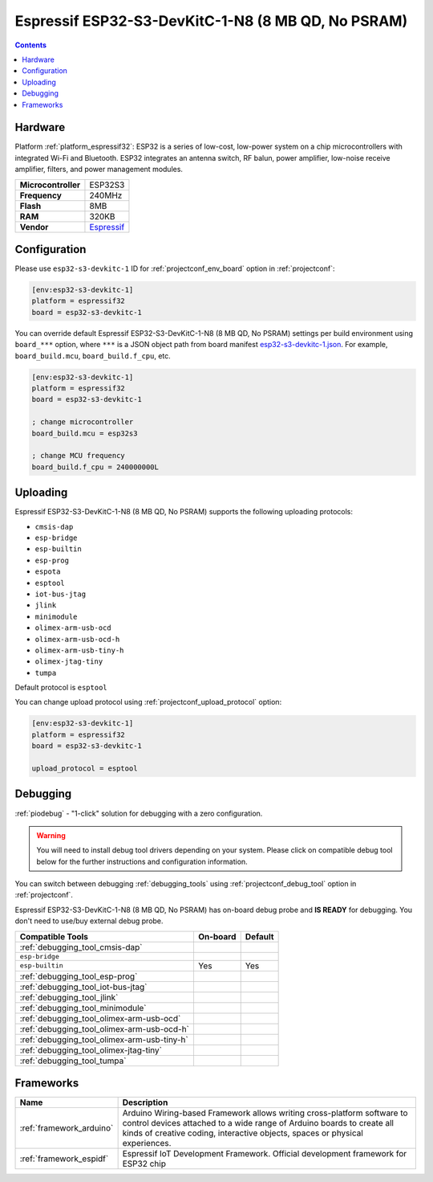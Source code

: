 ..  Copyright (c) 2014-present PlatformIO <contact@platformio.org>
    Licensed under the Apache License, Version 2.0 (the "License");
    you may not use this file except in compliance with the License.
    You may obtain a copy of the License at
       http://www.apache.org/licenses/LICENSE-2.0
    Unless required by applicable law or agreed to in writing, software
    distributed under the License is distributed on an "AS IS" BASIS,
    WITHOUT WARRANTIES OR CONDITIONS OF ANY KIND, either express or implied.
    See the License for the specific language governing permissions and
    limitations under the License.

.. _board_espressif32_esp32-s3-devkitc-1:

Espressif ESP32-S3-DevKitC-1-N8 (8 MB QD, No PSRAM)
===================================================

.. contents::

Hardware
--------

Platform :ref:`platform_espressif32`: ESP32 is a series of low-cost, low-power system on a chip microcontrollers with integrated Wi-Fi and Bluetooth. ESP32 integrates an antenna switch, RF balun, power amplifier, low-noise receive amplifier, filters, and power management modules.

.. list-table::

  * - **Microcontroller**
    - ESP32S3
  * - **Frequency**
    - 240MHz
  * - **Flash**
    - 8MB
  * - **RAM**
    - 320KB
  * - **Vendor**
    - `Espressif <https://docs.espressif.com/projects/esp-idf/en/latest/esp32s3/hw-reference/esp32s3/user-guide-devkitc-1.html?utm_source=platformio.org&utm_medium=docs>`__


Configuration
-------------

Please use ``esp32-s3-devkitc-1`` ID for :ref:`projectconf_env_board` option in :ref:`projectconf`:

.. code-block:: ini

  [env:esp32-s3-devkitc-1]
  platform = espressif32
  board = esp32-s3-devkitc-1

You can override default Espressif ESP32-S3-DevKitC-1-N8 (8 MB QD, No PSRAM) settings per build environment using
``board_***`` option, where ``***`` is a JSON object path from
board manifest `esp32-s3-devkitc-1.json <https://github.com/platformio/platform-espressif32/blob/master/boards/esp32-s3-devkitc-1.json>`_. For example,
``board_build.mcu``, ``board_build.f_cpu``, etc.

.. code-block:: ini

  [env:esp32-s3-devkitc-1]
  platform = espressif32
  board = esp32-s3-devkitc-1

  ; change microcontroller
  board_build.mcu = esp32s3

  ; change MCU frequency
  board_build.f_cpu = 240000000L


Uploading
---------
Espressif ESP32-S3-DevKitC-1-N8 (8 MB QD, No PSRAM) supports the following uploading protocols:

* ``cmsis-dap``
* ``esp-bridge``
* ``esp-builtin``
* ``esp-prog``
* ``espota``
* ``esptool``
* ``iot-bus-jtag``
* ``jlink``
* ``minimodule``
* ``olimex-arm-usb-ocd``
* ``olimex-arm-usb-ocd-h``
* ``olimex-arm-usb-tiny-h``
* ``olimex-jtag-tiny``
* ``tumpa``

Default protocol is ``esptool``

You can change upload protocol using :ref:`projectconf_upload_protocol` option:

.. code-block:: ini

  [env:esp32-s3-devkitc-1]
  platform = espressif32
  board = esp32-s3-devkitc-1

  upload_protocol = esptool

Debugging
---------

:ref:`piodebug` - "1-click" solution for debugging with a zero configuration.

.. warning::
    You will need to install debug tool drivers depending on your system.
    Please click on compatible debug tool below for the further
    instructions and configuration information.

You can switch between debugging :ref:`debugging_tools` using
:ref:`projectconf_debug_tool` option in :ref:`projectconf`.

Espressif ESP32-S3-DevKitC-1-N8 (8 MB QD, No PSRAM) has on-board debug probe and **IS READY** for debugging. You don't need to use/buy external debug probe.

.. list-table::
  :header-rows:  1

  * - Compatible Tools
    - On-board
    - Default
  * - :ref:`debugging_tool_cmsis-dap`
    - 
    - 
  * - ``esp-bridge``
    - 
    - 
  * - ``esp-builtin``
    - Yes
    - Yes
  * - :ref:`debugging_tool_esp-prog`
    - 
    - 
  * - :ref:`debugging_tool_iot-bus-jtag`
    - 
    - 
  * - :ref:`debugging_tool_jlink`
    - 
    - 
  * - :ref:`debugging_tool_minimodule`
    - 
    - 
  * - :ref:`debugging_tool_olimex-arm-usb-ocd`
    - 
    - 
  * - :ref:`debugging_tool_olimex-arm-usb-ocd-h`
    - 
    - 
  * - :ref:`debugging_tool_olimex-arm-usb-tiny-h`
    - 
    - 
  * - :ref:`debugging_tool_olimex-jtag-tiny`
    - 
    - 
  * - :ref:`debugging_tool_tumpa`
    - 
    - 

Frameworks
----------
.. list-table::
    :header-rows:  1

    * - Name
      - Description

    * - :ref:`framework_arduino`
      - Arduino Wiring-based Framework allows writing cross-platform software to control devices attached to a wide range of Arduino boards to create all kinds of creative coding, interactive objects, spaces or physical experiences.

    * - :ref:`framework_espidf`
      - Espressif IoT Development Framework. Official development framework for ESP32 chip